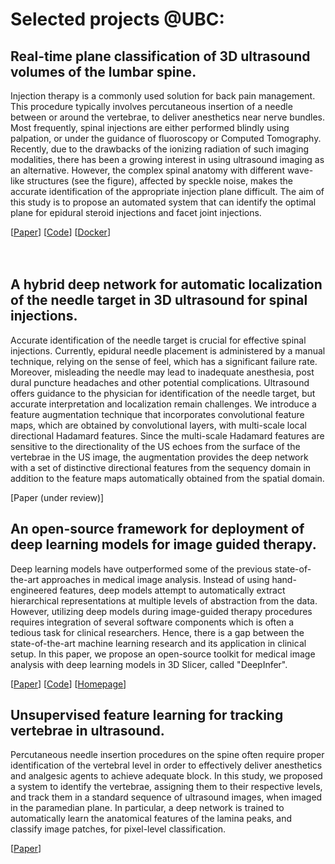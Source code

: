 #+BEGIN_COMMENT
.. title: Mehran Pesteie's personal webpage
.. slug: 
.. date: 2017-06-05 14:37:35 UTC-07:00
.. tags: 
.. category: 
.. link: 
.. description: 
.. type: text
#+END_COMMENT
#+MACRO: NEWLINE @@html:<br>@@


* Selected projects @UBC:
** Real-time plane classification of 3D ultrasound volumes of the lumbar spine. 
#+ATTR_HTML: :width 30% :height 30%
#+ATTR_HTML: :align right
[[../../images/Fig1.png]]
Injection therapy is a commonly used solution for back pain management. This procedure typically involves percutaneous insertion of a needle between or around the vertebrae, to deliver anesthetics near nerve bundles. Most frequently, spinal injections are either performed blindly using palpation, or under the guidance of fluoroscopy or Computed Tomography. Recently, due to the drawbacks of the ionizing radiation of such imaging modalities, there has been a growing interest in using ultrasound imaging as an alternative. However, the complex spinal anatomy with different wave-like structures (see the figure), affected by speckle noise, makes the accurate identification of the appropriate injection plane difficult. The aim of this study is to propose an automated system that can identify the optimal plane for epidural steroid injections and facet joint injections.

[[[https://link.springer.com/article/10.1007/s11548-015-1202-5][Paper]]] [[[https://github.com/mpslxz/SpineClassifierDocker][Code]]] [[[https://hub.docker.com/r/mpslxz/spine-classifier/][Docker]]]
{{{NEWLINE}}}
{{{NEWLINE}}}
{{{NEWLINE}}}
** A hybrid deep network for automatic localization of the needle target in 3D ultrasound for spinal injections.
#+ATTR_HTML: :width 45% :height 45%
#+ATTR_HTML: :align right
[[../../images/diagram.png]]
Accurate identification of the needle target is crucial for effective spinal injections. 
Currently, epidural needle placement is administered by a manual technique, relying on the sense of feel, which has a significant failure rate. Moreover, misleading the needle may lead to inadequate anesthesia, post dural puncture headaches and other potential complications. Ultrasound offers guidance to the physician for identification of the needle target, but accurate interpretation and localization remain challenges. We introduce a feature augmentation technique that incorporates convolutional feature maps, which are obtained by convolutional layers, with multi-scale local directional Hadamard features. Since the multi-scale Hadamard features are sensitive to the directionality of the US echoes from the surface of the vertebrae in the US image, the augmentation provides the deep network with a set of distinctive directional features from the sequency domain in addition to the feature maps automatically obtained from the spatial domain.

[Paper (under review)]
** An open-source framework for deployment of deep learning models for image guided therapy.
#+ATTR_HTML: :width 45% :height 45%
#+ATTR_HTML: :align right
[[../../images/architecture.png]]
Deep learning models have outperformed some of the previous state-of-the-art approaches in medical image analysis. 
Instead of using hand-engineered features, deep models attempt to automatically extract hierarchical representations at multiple levels of abstraction from the data.
However, utilizing deep models during image-guided therapy procedures requires integration of several software components which is often a tedious task for clinical researchers. 
Hence, there is a gap between the state-of-the-art machine learning research and its application in clinical setup.
In this paper, we propose an open-source toolkit for medical image analysis with deep learning models in 3D Slicer, called "DeepInfer".

[[[http://proceedings.spiedigitallibrary.org/proceeding.aspx?articleid=2609162][Paper]]] [[[https://github.com/DeepInfer/Slicer-DeepInfer][Code]]] [[[https://deepinfer.org][Homepage]]]
** Unsupervised feature learning for tracking vertebrae in ultrasound.
#+ATTR_HTML: :width 45% :height 45%
#+ATTR_HTML: :align right
[[../../images/SpineDataFlowBackup_v2.png]]
Percutaneous needle insertion procedures on the spine often require proper identification of the vertebral level in order to effectively deliver anesthetics and analgesic agents to achieve adequate block. In this study, we proposed a system to identify the vertebrae, assigning them to their respective levels, and track them in a standard sequence of ultrasound images, when imaged in the paramedian plane. In particular, a deep network is trained to automatically learn the anatomical features of the lamina peaks, and classify image patches, for pixel-level classification.

[[[http://proceedings.spiedigitallibrary.org/proceeding.aspx?articleid=2609131][Paper]]]

